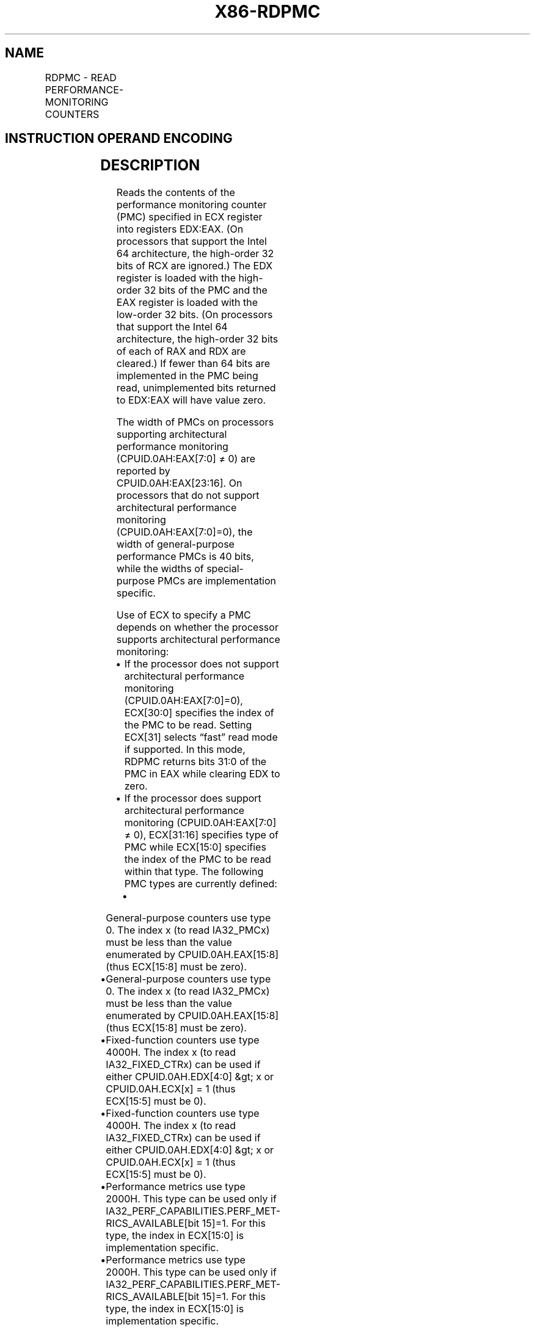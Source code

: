 '\" t
.nh
.TH "X86-RDPMC" "7" "December 2023" "Intel" "Intel x86-64 ISA Manual"
.SH NAME
RDPMC - READ PERFORMANCE-MONITORING COUNTERS
.TS
allbox;
l l l l l l 
l l l l l l .
\fBOpcode*\fP	\fBInstruction\fP	\fBOp/En\fP	\fB64-Bit Mode\fP	\fBCompat/Leg Mode\fP	\fBDescription\fP
0F 33	RDPMC	ZO	Valid	Valid	T{
Read performance-monitoring counter specified by ECX into EDX:EAX.
T}
.TE

.SH INSTRUCTION OPERAND ENCODING
.TS
allbox;
l l l l l 
l l l l l .
\fBOp/En\fP	\fBOperand 1\fP	\fBOperand 2\fP	\fBOperand 3\fP	\fBOperand 4\fP
ZO	N/A	N/A	N/A	N/A
.TE

.SH DESCRIPTION
Reads the contents of the performance monitoring counter (PMC) specified
in ECX register into registers EDX:EAX. (On processors that support the
Intel 64 architecture, the high-order 32 bits of RCX are ignored.) The
EDX register is loaded with the high-order 32 bits of the PMC and the
EAX register is loaded with the low-order 32 bits. (On processors that
support the Intel 64 architecture, the high-order 32 bits of each of RAX
and RDX are cleared.) If fewer than 64 bits are implemented in the PMC
being read, unimplemented bits returned to EDX:EAX will have value zero.

.PP
The width of PMCs on processors supporting architectural performance
monitoring (CPUID.0AH:EAX[7:0] ≠ 0) are reported by
CPUID.0AH:EAX[23:16]\&. On processors that do not support architectural
performance monitoring (CPUID.0AH:EAX[7:0]=0), the width of
general-purpose performance PMCs is 40 bits, while the widths of
special-purpose PMCs are implementation specific.

.PP
Use of ECX to specify a PMC depends on whether the processor supports
architectural performance monitoring:
.IP \(bu 2
If the processor does not support architectural performance
monitoring (CPUID.0AH:EAX[7:0]=0), ECX[30:0] specifies the index
of the PMC to be read. Setting ECX[31] selects “fast” read mode if
supported. In this mode, RDPMC returns bits 31:0 of the PMC in EAX
while clearing EDX to zero.
.IP \(bu 2
If the processor does support architectural performance monitoring
(CPUID.0AH:EAX[7:0] ≠ 0), ECX[31:16] specifies type of PMC while
ECX[15:0] specifies the index of the PMC to be read within that
type. The following PMC types are currently defined:
.RS
.IP \(bu 2
General-purpose counters use type 0. The index x (to read
IA32_PMCx) must be less than the value enumerated by
CPUID.0AH.EAX[15:8] (thus ECX[15:8] must be zero).
.IP \(bu 2
General-purpose counters use type 0. The index x (to read
IA32_PMCx) must be less than the value enumerated by
CPUID.0AH.EAX[15:8] (thus ECX[15:8] must be zero).
.IP \(bu 2
Fixed-function counters use type 4000H. The index x (to read
IA32_FIXED_CTRx) can be used if either CPUID.0AH.EDX[4:0]
&gt; x or CPUID.0AH.ECX[x] = 1 (thus ECX[15:5] must be 0).
.IP \(bu 2
Fixed-function counters use type 4000H. The index x (to read
IA32_FIXED_CTRx) can be used if either CPUID.0AH.EDX[4:0]
&gt; x or CPUID.0AH.ECX[x] = 1 (thus ECX[15:5] must be 0).
.IP \(bu 2
Performance metrics use type 2000H. This type can be used only
if IA32_PERF_CAPABILITIES.PERF_MET-RICS_AVAILABLE[bit
15]=1. For this type, the index in ECX[15:0] is
implementation specific.
.IP \(bu 2
Performance metrics use type 2000H. This type can be used only
if IA32_PERF_CAPABILITIES.PERF_MET-RICS_AVAILABLE[bit
15]=1. For this type, the index in ECX[15:0] is
implementation specific.
.RE

.PP
Specifying an unsupported PMC encoding will cause a general protection
exception #GP(0). For PMC details see Chapter 20, “Performance
Monitoring,” in the Intel® 64 and IA-32 Architectures
Software Developer’s Manual, Volume 3B.

.PP
When in protected or virtual 8086 mode, the \fBPerformance-monitoring
Counters Enabled\fP (PCE) flag in register CR4 restricts the use of the
RDPMC instruction. When the PCE flag is set, the RDPMC instruction can
be executed at any privilege level; when the flag is clear, the
instruction can only be executed at privilege level 0. (When in
real-address mode, the RDPMC instruction is always enabled.) The PMCs
can also be read with the RDMSR instruction, when executing at privilege
level 0.

.PP
The RDPMC instruction is not a serializing instruction; that is, it does
not imply that all the events caused by the preceding instructions have
been completed or that events caused by subsequent instructions have not
begun. If an exact event count is desired, software must insert a
serializing instruction (such as the CPUID instruction) before and/or
after the RDPMC instruction.

.PP
Performing back-to-back fast reads are not guaranteed to be monotonic.
To guarantee monotonicity on back-to-back reads, a serializing
instruction must be placed between the two RDPMC instructions.

.PP
The RDPMC instruction can execute in 16-bit addressing mode or
virtual-8086 mode; however, the full contents of the ECX register are
used to select the PMC, and the event count is stored in the full EAX
and EDX registers. The

.PP
RDPMC instruction was introduced into the IA-32 Architecture in the
Pentium Pro processor and the Pentium processor with MMX technology. The
earlier Pentium processors have PMCs, but they must be read with the
RDMSR instruction.

.SH OPERATION
.EX
MSCB = Most Significant Counter Bit (* Model-specific *)
IF (((CR4.PCE = 1) or (CPL = 0) or (CR0.PE = 0)) and (ECX indicates a supported counter))
    THEN
        EAX := counter[31:0];
        EDX := ZeroExtend(counter[MSCB:32]);
    ELSE (* ECX is not valid or CR4.PCE is 0 and CPL is 1, 2, or 3 and CR0.PE is 1 *)
        #GP(0);
FI;
.EE

.SH FLAGS AFFECTED
None.

.SH PROTECTED MODE EXCEPTIONS
.TS
allbox;
l l 
l l .
\fB\fP	\fB\fP
#GP(0)	T{
If the current privilege level is not 0 and the PCE flag in the CR4 register is clear.
T}
	T{
If an invalid performance counter index is specified.
T}
#UD	If the LOCK prefix is used.
.TE

.SH REAL-ADDRESS MODE EXCEPTIONS
.TS
allbox;
l l 
l l .
\fB\fP	\fB\fP
#GP	T{
If an invalid performance counter index is specified.
T}
#UD	If the LOCK prefix is used.
.TE

.SH VIRTUAL-8086 MODE EXCEPTIONS
.TS
allbox;
l l 
l l .
\fB\fP	\fB\fP
#GP(0)	T{
If the PCE flag in the CR4 register is clear.
T}
	T{
If an invalid performance counter index is specified.
T}
#UD	If the LOCK prefix is used.
.TE

.SH COMPATIBILITY MODE EXCEPTIONS
Same exceptions as in protected mode.

.SH 64-BIT MODE EXCEPTIONS
.TS
allbox;
l l 
l l .
\fB\fP	\fB\fP
#GP(0)	T{
If the current privilege level is not 0 and the PCE flag in the CR4 register is clear.
T}
	T{
If an invalid performance counter index is specified.
T}
#UD	If the LOCK prefix is used.
.TE

.SH COLOPHON
This UNOFFICIAL, mechanically-separated, non-verified reference is
provided for convenience, but it may be
incomplete or
broken in various obvious or non-obvious ways.
Refer to Intel® 64 and IA-32 Architectures Software Developer’s
Manual
\[la]https://software.intel.com/en\-us/download/intel\-64\-and\-ia\-32\-architectures\-sdm\-combined\-volumes\-1\-2a\-2b\-2c\-2d\-3a\-3b\-3c\-3d\-and\-4\[ra]
for anything serious.

.br
This page is generated by scripts; therefore may contain visual or semantical bugs. Please report them (or better, fix them) on https://github.com/MrQubo/x86-manpages.
